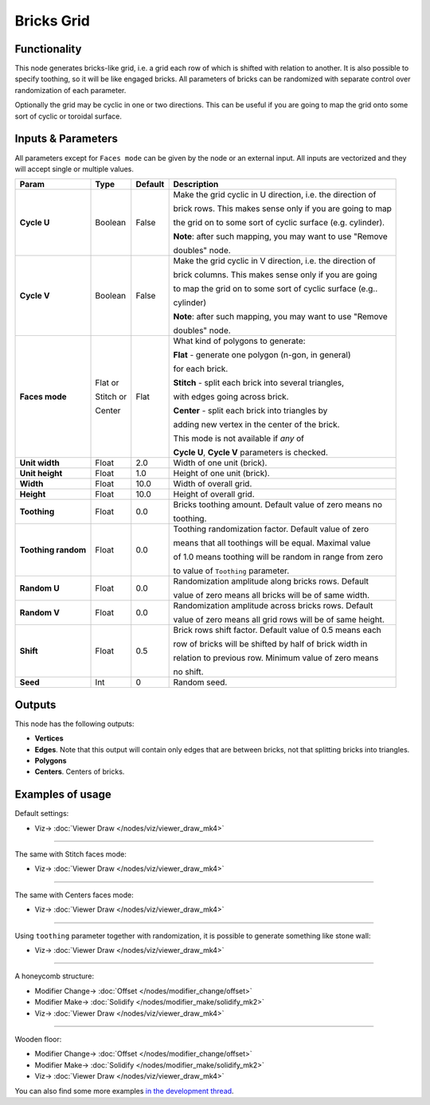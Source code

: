 Bricks Grid
===========

.. image:: https://user-images.githubusercontent.com/14288520/190888043-47886557-91b2-498f-a939-eb4ea881af87.png
  :target: https://user-images.githubusercontent.com/14288520/190888043-47886557-91b2-498f-a939-eb4ea881af87.png

Functionality
-------------

This node generates bricks-like grid, i.e. a grid each row of which is shifted
with relation to another. It is also possible to specify toothing, so it will
be like engaged bricks.
All parameters of bricks can be randomized with separate control over
randomization of each parameter.

Optionally the grid may be cyclic in one or two directions. This can be useful
if you are going to map the grid onto some sort of cyclic or toroidal surface.

.. image:: https://user-images.githubusercontent.com/14288520/190888015-c19cc1ea-f742-4216-9bc6-bdb8ed9a77b5.png
  :target: https://user-images.githubusercontent.com/14288520/190888015-c19cc1ea-f742-4216-9bc6-bdb8ed9a77b5.png


Inputs & Parameters
-------------------

All parameters except for ``Faces mode`` can be given by the node or an external input.
All inputs are vectorized and they will accept single or multiple values.

+-----------------+---------------+-------------+-------------------------------------------------------------+
| Param           | Type          | Default     | Description                                                 |
+=================+===============+=============+=============================================================+
| **Cycle U**     | Boolean       | False       | Make the grid cyclic in U direction, i.e. the direction of  |
|                 |               |             |                                                             |
|                 |               |             | brick rows. This makes sense only if you are going to map   |
|                 |               |             |                                                             |
|                 |               |             | the grid on to some sort of cyclic surface (e.g. cylinder). |
|                 |               |             |                                                             |
|                 |               |             | **Note**: after such mapping, you may want to use "Remove   |
|                 |               |             |                                                             |
|                 |               |             | doubles" node.                                              |
+-----------------+---------------+-------------+-------------------------------------------------------------+
| **Cycle V**     | Boolean       | False       | Make the grid cyclic in V direction, i.e. the direction of  |
|                 |               |             |                                                             |
|                 |               |             | brick columns. This makes sense only if you are going       |
|                 |               |             |                                                             |
|                 |               |             | to map the grid on to some sort of cyclic surface (e.g..    |
|                 |               |             |                                                             |
|                 |               |             | cylinder)                                                   |
|                 |               |             |                                                             |
|                 |               |             | **Note**: after such mapping, you may want to use "Remove   |
|                 |               |             |                                                             |
|                 |               |             | doubles" node.                                              |
+-----------------+---------------+-------------+-------------------------------------------------------------+
| **Faces mode**  | Flat or       | Flat        | What kind of polygons to generate:                          |
|                 |               |             |                                                             |
|                 | Stitch or     |             | **Flat** - generate one polygon (n-gon, in general)         |
|                 |               |             |                                                             |
|                 |               |             | for each brick.                                             |
|                 |               |             |                                                             |
|                 | Center        |             | **Stitch** - split each brick into several triangles,       |
|                 |               |             |                                                             |
|                 |               |             | with edges going across brick.                              |
|                 |               |             |                                                             |
|                 |               |             | **Center** - split each brick into triangles by             |
|                 |               |             |                                                             |
|                 |               |             | adding new vertex in the center of the brick.               |
|                 |               |             |                                                             |
|                 |               |             | This mode is not available if *any* of                      |
|                 |               |             |                                                             |
|                 |               |             | **Cycle U**, **Cycle V** parameters is checked.             |
+-----------------+---------------+-------------+-------------------------------------------------------------+
| **Unit width**  | Float         | 2.0         | Width of one unit (brick).                                  |
+-----------------+---------------+-------------+-------------------------------------------------------------+
| **Unit height** | Float         | 1.0         | Height of one unit (brick).                                 |
+-----------------+---------------+-------------+-------------------------------------------------------------+
| **Width**       | Float         | 10.0        | Width of overall grid.                                      |
+-----------------+---------------+-------------+-------------------------------------------------------------+
| **Height**      | Float         | 10.0        | Height of overall grid.                                     |
+-----------------+---------------+-------------+-------------------------------------------------------------+
| **Toothing**    | Float         | 0.0         | Bricks toothing amount. Default value of zero means no      |
|                 |               |             |                                                             |
|                 |               |             | toothing.                                                   |
+-----------------+---------------+-------------+-------------------------------------------------------------+
| **Toothing      | Float         | 0.0         | Toothing randomization factor. Default value of zero        |
| random**        |               |             |                                                             |
|                 |               |             | means that all toothings will be equal. Maximal value       |
|                 |               |             |                                                             |
|                 |               |             | of 1.0 means toothing will be random in range from zero     |
|                 |               |             |                                                             |
|                 |               |             | to value of ``Toothing`` parameter.                         |
+-----------------+---------------+-------------+-------------------------------------------------------------+
| **Random U**    | Float         | 0.0         | Randomization amplitude along bricks rows. Default          |
|                 |               |             |                                                             |
|                 |               |             | value of zero means all bricks will be of same width.       |
+-----------------+---------------+-------------+-------------------------------------------------------------+
| **Random V**    | Float         | 0.0         | Randomization amplitude across bricks rows. Default         |
|                 |               |             |                                                             |
|                 |               |             | value of zero means all grid rows will be of same height.   |
+-----------------+---------------+-------------+-------------------------------------------------------------+
| **Shift**       | Float         | 0.5         | Brick rows shift factor. Default value of 0.5 means each    |
|                 |               |             |                                                             |
|                 |               |             | row of bricks will be shifted by half of brick width in     |
|                 |               |             |                                                             |
|                 |               |             | relation to previous row. Minimum value of zero means       |
|                 |               |             |                                                             |
|                 |               |             | no shift.                                                   |
+-----------------+---------------+-------------+-------------------------------------------------------------+
| **Seed**        | Int           | 0           | Random seed.                                                |
+-----------------+---------------+-------------+-------------------------------------------------------------+

Outputs
-------

This node has the following outputs:

- **Vertices**
- **Edges**. Note that this output will contain only edges that are between bricks, not that splitting bricks into triangles.
- **Polygons**
- **Centers**. Centers of bricks.

Examples of usage
-----------------

Default settings:

.. image:: https://user-images.githubusercontent.com/14288520/190888700-530a8d23-b263-44a8-aaa1-4f79dd0a3c8f.png
  :target: https://user-images.githubusercontent.com/14288520/190888700-530a8d23-b263-44a8-aaa1-4f79dd0a3c8f.png

* Viz-> :doc:`Viewer Draw </nodes/viz/viewer_draw_mk4>`

---------

The same with Stitch faces mode:

.. image:: https://user-images.githubusercontent.com/14288520/190897076-5e66d880-a1d8-4f92-8812-a47c99296904.png
  :target: https://user-images.githubusercontent.com/14288520/190897076-5e66d880-a1d8-4f92-8812-a47c99296904.png

* Viz-> :doc:`Viewer Draw </nodes/viz/viewer_draw_mk4>`

---------

The same with Centers faces mode:

.. image:: https://user-images.githubusercontent.com/14288520/190897098-7f951422-4e61-4c25-affc-95d598b3645e.png
  :target: https://user-images.githubusercontent.com/14288520/190897098-7f951422-4e61-4c25-affc-95d598b3645e.png

* Viz-> :doc:`Viewer Draw </nodes/viz/viewer_draw_mk4>`

---------

Using ``toothing`` parameter together with randomization, it is possible to generate something like stone wall:

.. image:: https://user-images.githubusercontent.com/14288520/190888712-6be35135-3f51-4ce0-bfed-dbac6fc33caf.png
  :target: https://user-images.githubusercontent.com/14288520/190888712-6be35135-3f51-4ce0-bfed-dbac6fc33caf.png

* Viz-> :doc:`Viewer Draw </nodes/viz/viewer_draw_mk4>`

---------

A honeycomb structure:

.. image:: https://user-images.githubusercontent.com/14288520/190888980-59d2e3f3-e079-4f6e-aed1-4ab110e7b48b.png
  :target: https://user-images.githubusercontent.com/14288520/190888980-59d2e3f3-e079-4f6e-aed1-4ab110e7b48b.png

* Modifier Change-> :doc:`Offset </nodes/modifier_change/offset>`
* Modifier Make-> :doc:`Solidify </nodes/modifier_make/solidify_mk2>`
* Viz-> :doc:`Viewer Draw </nodes/viz/viewer_draw_mk4>`

---------

Wooden floor:

.. image:: https://user-images.githubusercontent.com/14288520/190889070-2dcd345c-9c60-4568-a0a0-ec5e36a49b26.png
  :target: https://user-images.githubusercontent.com/14288520/190889070-2dcd345c-9c60-4568-a0a0-ec5e36a49b26.png

* Modifier Change-> :doc:`Offset </nodes/modifier_change/offset>`
* Modifier Make-> :doc:`Solidify </nodes/modifier_make/solidify_mk2>`
* Viz-> :doc:`Viewer Draw </nodes/viz/viewer_draw_mk4>`

You can also find some more examples `in the development thread <https://github.com/portnov/sverchok/issues/19>`_.

